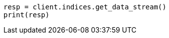 // This file is autogenerated, DO NOT EDIT
// data-streams/downsampling-dsl.asciidoc:362

[source, python]
----
resp = client.indices.get_data_stream()
print(resp)
----
